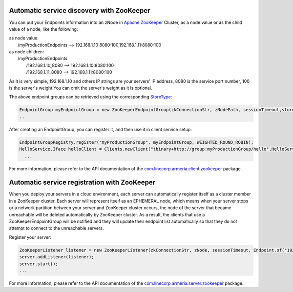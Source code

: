.. _`Apache ZooKeeper`: https://zookeeper.apache.org/
.. _`com.linecorp.armeria.client.zookeeper`: apidocs/index.html?com/linecorp/armeria/client/zookeeper/package-summary.html
.. _`com.linecorp.armeria.server.zookeeper`: apidocs/index.html?com/linecorp/armeria/server/zookeeper/package-summary.html
.. _`StoreType`: apidocs/index.html?com/linecorp/armeria/client/zookeeper/StoreType.html

Automatic service discovery with ZooKeeper
===========================================
You can put your Endpoints information into an zNode in `Apache ZooKeeper`_ Cluster, as a node value or as the child value of a node, like the following:

| as node value:
|         /myProductionEndpoints --> 192.168.1.10:8080:100,192.168.1.11:8080:100

| as node children:
|        /myProductionEndpoints
|                  /192.168.1.10_8080 --> 192.168.1.10:8080:100
|                  /192.168.1.11_8080 --> 192.168.1.11:8080:100

As it is very simple, 192.168.1.10 and others IP strings are your servers' IP address, 8080 is the service port number, 100 is the server's weight.You can omit the server's weight as it is optional.

The above endpoint groups can be retrieved using the corresponding `StoreType`_:

.. code-block:: java

     EndpointGroup myEndpointGroup = new ZooKeeperEndpointGroup(zkConnectionStr, zNodePath, sessionTimeout,storeType);
     ..


After creating an EndpointGroup, you can register it, and then use it in client service setup:

.. code-block:: java

     EndpointGroupRegistry.register("myProductionGroup", myEndpointGroup, WEIGHTED_ROUND_ROBIN);
     HelloService.Iface helloClient = Clients.newClient("tbinary+http://group:myProductionGroup/hello",HelloService.Iface.class);
       ...

For more information, please refer to the API documentation of the `com.linecorp.armeria.client.zookeeper`_ package.

Automatic service registration with ZooKeeper
=================================================

When you deploy your servers in a cloud environment, each server can automatically register itself as
a cluster member in a ZooKeeper cluster. Each server will represent itself as an
EPHEMERAL node, which means when your server stops or a network partition between your server and ZooKeeper
cluster occurs, the node of the server that became unreachable will be deleted automatically by ZooKeeper cluster. As a result, the clients that use a ZooKeeperEndpointGroup will be notified and they will update their endpoint list automatically so that they do not attempt to connect to the unreachable servers.

Register your server:

.. code-block:: java

   ZooKeeperListener listener = new ZooKeeperListener(zkConnectionStr, zNode, sessionTimeout, Endpoint.of("192.168.1.1",8080,500);
   server.addListener(listener);
   server.start();
   ...

For more information, please refer to the API documentation of the `com.linecorp.armeria.server.zookeeper`_ package.
